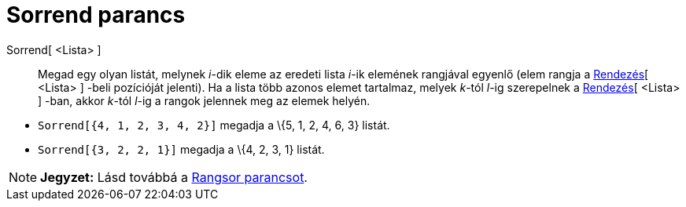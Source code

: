 = Sorrend parancs
:page-en: commands/OrdinalRank
ifdef::env-github[:imagesdir: /hu/modules/ROOT/assets/images]

Sorrend[ <Lista> ]::
  Megad egy olyan listát, melynek _i_-dik eleme az eredeti lista _i_-ik elemének rangjával egyenlő (elem rangja a
  xref:/commands/Rendezés.adoc[Rendezés][ <Lista> ] -beli pozícióját jelenti). Ha a lista több azonos elemet tartalmaz,
  melyek _k_-tól _l_-ig szerepelnek a xref:/commands/Rendezés.adoc[Rendezés][ <Lista> ] -ban, akkor _k_-tól _l_-ig a
  rangok jelennek meg az elemek helyén.

[EXAMPLE]
====

* `++Sorrend[{4, 1, 2, 3, 4, 2}]++` megadja a \{5, 1, 2, 4, 6, 3} listát.
* `++Sorrend[{3, 2, 2, 1}]++` megadja a \{4, 2, 3, 1} listát.

====

[NOTE]
====

*Jegyzet:* Lásd továbbá a xref:/commands/Rangsor.adoc[Rangsor parancsot].

====

